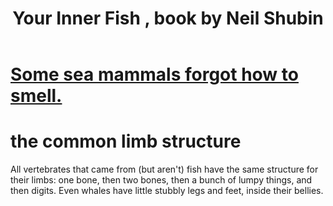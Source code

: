 :PROPERTIES:
:ID:       59e80c44-dec3-4dd7-bdbd-49c92118fb0e
:END:
#+title: Your Inner Fish , book by Neil Shubin
* [[id:b5524772-97ee-4df6-b209-c4accb7dfe2f][Some sea mammals forgot how to smell.]]
* the common limb structure
  All vertebrates that came from (but aren't) fish have the same structure for their limbs: one bone, then two bones, then a bunch of lumpy things, and then digits. Even whales have little stubbly legs and feet, inside their bellies.

